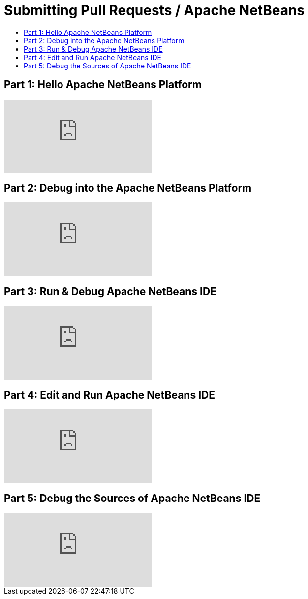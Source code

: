 ////
     Licensed to the Apache Software Foundation (ASF) under one
     or more contributor license agreements.  See the NOTICE file
     distributed with this work for additional information
     regarding copyright ownership.  The ASF licenses this file
     to you under the Apache License, Version 2.0 (the
     "License"); you may not use this file except in compliance
     with the License.  You may obtain a copy of the License at

       http://www.apache.org/licenses/LICENSE-2.0

     Unless required by applicable law or agreed to in writing,
     software distributed under the License is distributed on an
     "AS IS" BASIS, WITHOUT WARRANTIES OR CONDITIONS OF ANY
     KIND, either express or implied.  See the License for the
     specific language governing permissions and limitations
     under the License.
////
= Submitting Pull Requests / Apache NetBeans
:jbake-type: page
:jbake-tags: community
:jbake-status: published
:keywords: Apache NetBeans run debug video tutorials
:description: Learn to build and debug Apache NetBeans IDE and create NetBeans Platform applications.
:toc: left
:toclevels: 4
:toc-title: 

== Part 1: Hello Apache NetBeans Platform
video::VC8gQJknPaU[youtube]

== Part 2: Debug into the Apache NetBeans Platform
video::rufG7VE-u9s[youtube]

== Part 3: Run & Debug Apache NetBeans IDE
video::a1F2FkhZfQM[youtube]

== Part 4: Edit and Run Apache NetBeans IDE
video::iv4osiFZDP0[youtube]

== Part 5: Debug the Sources of Apache NetBeans IDE
video::UaGdctQWt_4[youtube]
